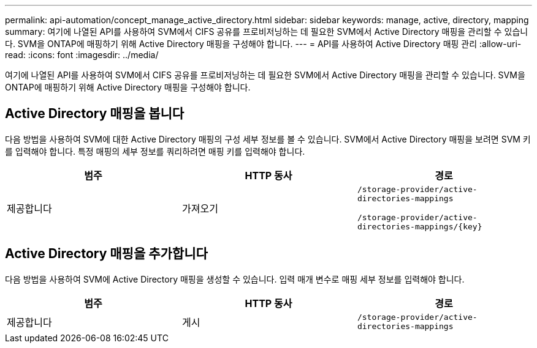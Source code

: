---
permalink: api-automation/concept_manage_active_directory.html 
sidebar: sidebar 
keywords: manage, active, directory, mapping 
summary: 여기에 나열된 API를 사용하여 SVM에서 CIFS 공유를 프로비저닝하는 데 필요한 SVM에서 Active Directory 매핑을 관리할 수 있습니다. SVM을 ONTAP에 매핑하기 위해 Active Directory 매핑을 구성해야 합니다. 
---
= API를 사용하여 Active Directory 매핑 관리
:allow-uri-read: 
:icons: font
:imagesdir: ../media/


[role="lead"]
여기에 나열된 API를 사용하여 SVM에서 CIFS 공유를 프로비저닝하는 데 필요한 SVM에서 Active Directory 매핑을 관리할 수 있습니다. SVM을 ONTAP에 매핑하기 위해 Active Directory 매핑을 구성해야 합니다.



== Active Directory 매핑을 봅니다

다음 방법을 사용하여 SVM에 대한 Active Directory 매핑의 구성 세부 정보를 볼 수 있습니다. SVM에서 Active Directory 매핑을 보려면 SVM 키를 입력해야 합니다. 특정 매핑의 세부 정보를 쿼리하려면 매핑 키를 입력해야 합니다.

[cols="3*"]
|===
| 범주 | HTTP 동사 | 경로 


 a| 
제공합니다
 a| 
가져오기
 a| 
`/storage-provider/active-directories-mappings`

`/storage-provider/active-directories-mappings/\{key}`

|===


== Active Directory 매핑을 추가합니다

다음 방법을 사용하여 SVM에 Active Directory 매핑을 생성할 수 있습니다. 입력 매개 변수로 매핑 세부 정보를 입력해야 합니다.

[cols="3*"]
|===
| 범주 | HTTP 동사 | 경로 


 a| 
제공합니다
 a| 
게시
 a| 
`/storage-provider/active-directories-mappings`

|===